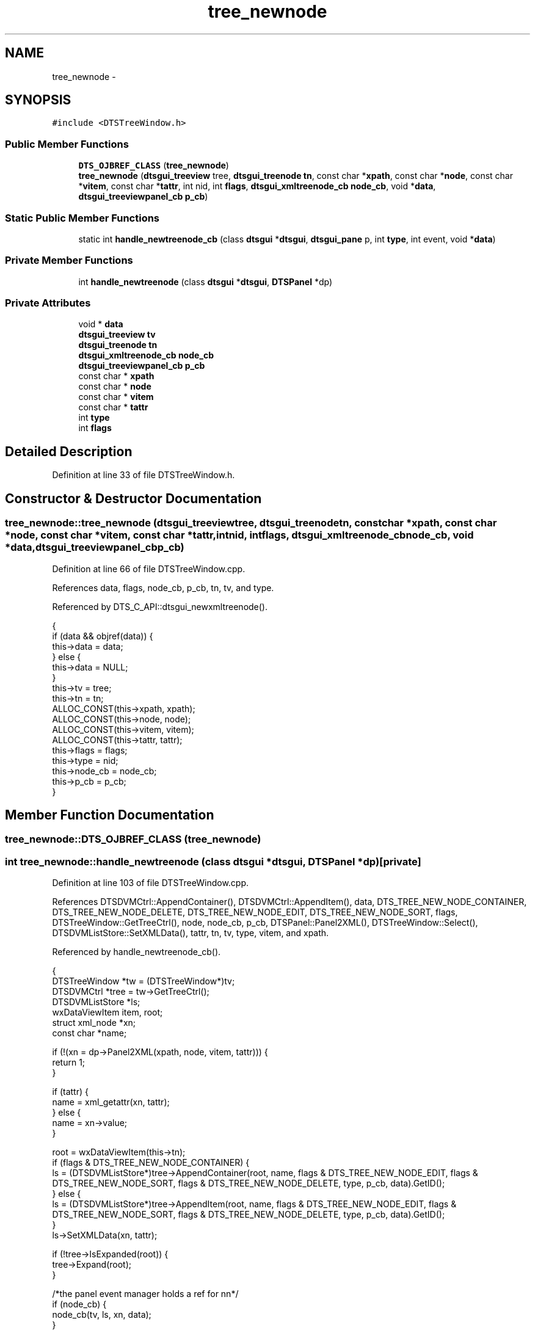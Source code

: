 .TH "tree_newnode" 3 "Fri Oct 11 2013" "Version 0.00" "DTS Application wxWidgets GUI Library" \" -*- nroff -*-
.ad l
.nh
.SH NAME
tree_newnode \- 
.SH SYNOPSIS
.br
.PP
.PP
\fC#include <DTSTreeWindow\&.h>\fP
.SS "Public Member Functions"

.in +1c
.ti -1c
.RI "\fBDTS_OJBREF_CLASS\fP (\fBtree_newnode\fP)"
.br
.ti -1c
.RI "\fBtree_newnode\fP (\fBdtsgui_treeview\fP tree, \fBdtsgui_treenode\fP \fBtn\fP, const char *\fBxpath\fP, const char *\fBnode\fP, const char *\fBvitem\fP, const char *\fBtattr\fP, int nid, int \fBflags\fP, \fBdtsgui_xmltreenode_cb\fP \fBnode_cb\fP, void *\fBdata\fP, \fBdtsgui_treeviewpanel_cb\fP \fBp_cb\fP)"
.br
.in -1c
.SS "Static Public Member Functions"

.in +1c
.ti -1c
.RI "static int \fBhandle_newtreenode_cb\fP (class \fBdtsgui\fP *\fBdtsgui\fP, \fBdtsgui_pane\fP p, int \fBtype\fP, int event, void *\fBdata\fP)"
.br
.in -1c
.SS "Private Member Functions"

.in +1c
.ti -1c
.RI "int \fBhandle_newtreenode\fP (class \fBdtsgui\fP *\fBdtsgui\fP, \fBDTSPanel\fP *dp)"
.br
.in -1c
.SS "Private Attributes"

.in +1c
.ti -1c
.RI "void * \fBdata\fP"
.br
.ti -1c
.RI "\fBdtsgui_treeview\fP \fBtv\fP"
.br
.ti -1c
.RI "\fBdtsgui_treenode\fP \fBtn\fP"
.br
.ti -1c
.RI "\fBdtsgui_xmltreenode_cb\fP \fBnode_cb\fP"
.br
.ti -1c
.RI "\fBdtsgui_treeviewpanel_cb\fP \fBp_cb\fP"
.br
.ti -1c
.RI "const char * \fBxpath\fP"
.br
.ti -1c
.RI "const char * \fBnode\fP"
.br
.ti -1c
.RI "const char * \fBvitem\fP"
.br
.ti -1c
.RI "const char * \fBtattr\fP"
.br
.ti -1c
.RI "int \fBtype\fP"
.br
.ti -1c
.RI "int \fBflags\fP"
.br
.in -1c
.SH "Detailed Description"
.PP 
Definition at line 33 of file DTSTreeWindow\&.h\&.
.SH "Constructor & Destructor Documentation"
.PP 
.SS "tree_newnode::tree_newnode (\fBdtsgui_treeview\fPtree, \fBdtsgui_treenode\fPtn, const char *xpath, const char *node, const char *vitem, const char *tattr, intnid, intflags, \fBdtsgui_xmltreenode_cb\fPnode_cb, void *data, \fBdtsgui_treeviewpanel_cb\fPp_cb)"

.PP
Definition at line 66 of file DTSTreeWindow\&.cpp\&.
.PP
References data, flags, node_cb, p_cb, tn, tv, and type\&.
.PP
Referenced by DTS_C_API::dtsgui_newxmltreenode()\&.
.PP
.nf
                                                                                                                         {
    if (data && objref(data)) {
        this->data = data;
    } else {
        this->data = NULL;
    }
    this->tv = tree;
    this->tn = tn;
    ALLOC_CONST(this->xpath, xpath);
    ALLOC_CONST(this->node, node);
    ALLOC_CONST(this->vitem, vitem);
    ALLOC_CONST(this->tattr, tattr);
    this->flags = flags;
    this->type = nid;
    this->node_cb = node_cb;
    this->p_cb = p_cb;
}
.fi
.SH "Member Function Documentation"
.PP 
.SS "tree_newnode::DTS_OJBREF_CLASS (\fBtree_newnode\fP)"

.SS "int tree_newnode::handle_newtreenode (class \fBdtsgui\fP *dtsgui, \fBDTSPanel\fP *dp)\fC [private]\fP"

.PP
Definition at line 103 of file DTSTreeWindow\&.cpp\&.
.PP
References DTSDVMCtrl::AppendContainer(), DTSDVMCtrl::AppendItem(), data, DTS_TREE_NEW_NODE_CONTAINER, DTS_TREE_NEW_NODE_DELETE, DTS_TREE_NEW_NODE_EDIT, DTS_TREE_NEW_NODE_SORT, flags, DTSTreeWindow::GetTreeCtrl(), node, node_cb, p_cb, DTSPanel::Panel2XML(), DTSTreeWindow::Select(), DTSDVMListStore::SetXMLData(), tattr, tn, tv, type, vitem, and xpath\&.
.PP
Referenced by handle_newtreenode_cb()\&.
.PP
.nf
                                                                       {
    DTSTreeWindow *tw = (DTSTreeWindow*)tv;
    DTSDVMCtrl *tree = tw->GetTreeCtrl();
    DTSDVMListStore *ls;
    wxDataViewItem item, root;
    struct xml_node *xn;
    const char *name;

    if (!(xn = dp->Panel2XML(xpath, node, vitem, tattr))) {
        return 1;
    }

    if (tattr) {
        name = xml_getattr(xn, tattr);
    } else {
        name = xn->value;
    }

    root = wxDataViewItem(this->tn);
    if (flags & DTS_TREE_NEW_NODE_CONTAINER) {
        ls = (DTSDVMListStore*)tree->AppendContainer(root, name, flags & DTS_TREE_NEW_NODE_EDIT, flags & DTS_TREE_NEW_NODE_SORT, flags & DTS_TREE_NEW_NODE_DELETE, type, p_cb, data)\&.GetID();
    } else {
        ls = (DTSDVMListStore*)tree->AppendItem(root, name, flags & DTS_TREE_NEW_NODE_EDIT, flags & DTS_TREE_NEW_NODE_SORT, flags & DTS_TREE_NEW_NODE_DELETE, type, p_cb, data)\&.GetID();
    }
    ls->SetXMLData(xn, tattr);

    if (!tree->IsExpanded(root)) {
        tree->Expand(root);
    }

    /*the panel event manager holds a ref for nn*/
    if (node_cb) {
        node_cb(tv, ls, xn, data);
    }
    objunref(xn);

    item = wxDataViewItem(ls);
    tw->Select(item);

    return 0;
}
.fi
.SS "int tree_newnode::handle_newtreenode_cb (class \fBdtsgui\fP *dtsgui, \fBdtsgui_pane\fPp, inttype, intevent, void *data)\fC [static]\fP"

.PP
Definition at line 85 of file DTSTreeWindow\&.cpp\&.
.PP
References handle_newtreenode(), wx_PANEL_EVENT_BUTTON, and wx_PANEL_EVENT_BUTTON_YES\&.
.PP
Referenced by DTS_C_API::dtsgui_newxmltreenode()\&.
.PP
.nf
                                                                                                            {
    class tree_newnode *nn = (class tree_newnode*)data;
    DTSPanel *dp = (DTSPanel*)p;

    if (type != wx_PANEL_EVENT_BUTTON) {
        return 1;
    }

    switch(event) {
        case wx_PANEL_EVENT_BUTTON_YES:
            break;
        default:
            return 1;
    }

    return nn->handle_newtreenode(dtsgui, dp);
}
.fi
.SH "Member Data Documentation"
.PP 
.SS "void* tree_newnode::data\fC [private]\fP"

.PP
Definition at line 41 of file DTSTreeWindow\&.h\&.
.PP
Referenced by handle_newtreenode(), and tree_newnode()\&.
.SS "int tree_newnode::flags\fC [private]\fP"

.PP
Definition at line 51 of file DTSTreeWindow\&.h\&.
.PP
Referenced by handle_newtreenode(), and tree_newnode()\&.
.SS "const char* tree_newnode::node\fC [private]\fP"

.PP
Definition at line 47 of file DTSTreeWindow\&.h\&.
.PP
Referenced by handle_newtreenode()\&.
.SS "\fBdtsgui_xmltreenode_cb\fP tree_newnode::node_cb\fC [private]\fP"

.PP
Definition at line 44 of file DTSTreeWindow\&.h\&.
.PP
Referenced by handle_newtreenode(), and tree_newnode()\&.
.SS "\fBdtsgui_treeviewpanel_cb\fP tree_newnode::p_cb\fC [private]\fP"

.PP
Definition at line 45 of file DTSTreeWindow\&.h\&.
.PP
Referenced by handle_newtreenode(), and tree_newnode()\&.
.SS "const char* tree_newnode::tattr\fC [private]\fP"

.PP
Definition at line 49 of file DTSTreeWindow\&.h\&.
.PP
Referenced by handle_newtreenode()\&.
.SS "\fBdtsgui_treenode\fP tree_newnode::tn\fC [private]\fP"

.PP
Definition at line 43 of file DTSTreeWindow\&.h\&.
.PP
Referenced by handle_newtreenode(), and tree_newnode()\&.
.SS "\fBdtsgui_treeview\fP tree_newnode::tv\fC [private]\fP"

.PP
Definition at line 42 of file DTSTreeWindow\&.h\&.
.PP
Referenced by handle_newtreenode(), and tree_newnode()\&.
.SS "int tree_newnode::type\fC [private]\fP"

.PP
Definition at line 50 of file DTSTreeWindow\&.h\&.
.PP
Referenced by handle_newtreenode(), and tree_newnode()\&.
.SS "const char* tree_newnode::vitem\fC [private]\fP"

.PP
Definition at line 48 of file DTSTreeWindow\&.h\&.
.PP
Referenced by handle_newtreenode()\&.
.SS "const char* tree_newnode::xpath\fC [private]\fP"

.PP
Definition at line 46 of file DTSTreeWindow\&.h\&.
.PP
Referenced by handle_newtreenode()\&.

.SH "Author"
.PP 
Generated automatically by Doxygen for DTS Application wxWidgets GUI Library from the source code\&.
